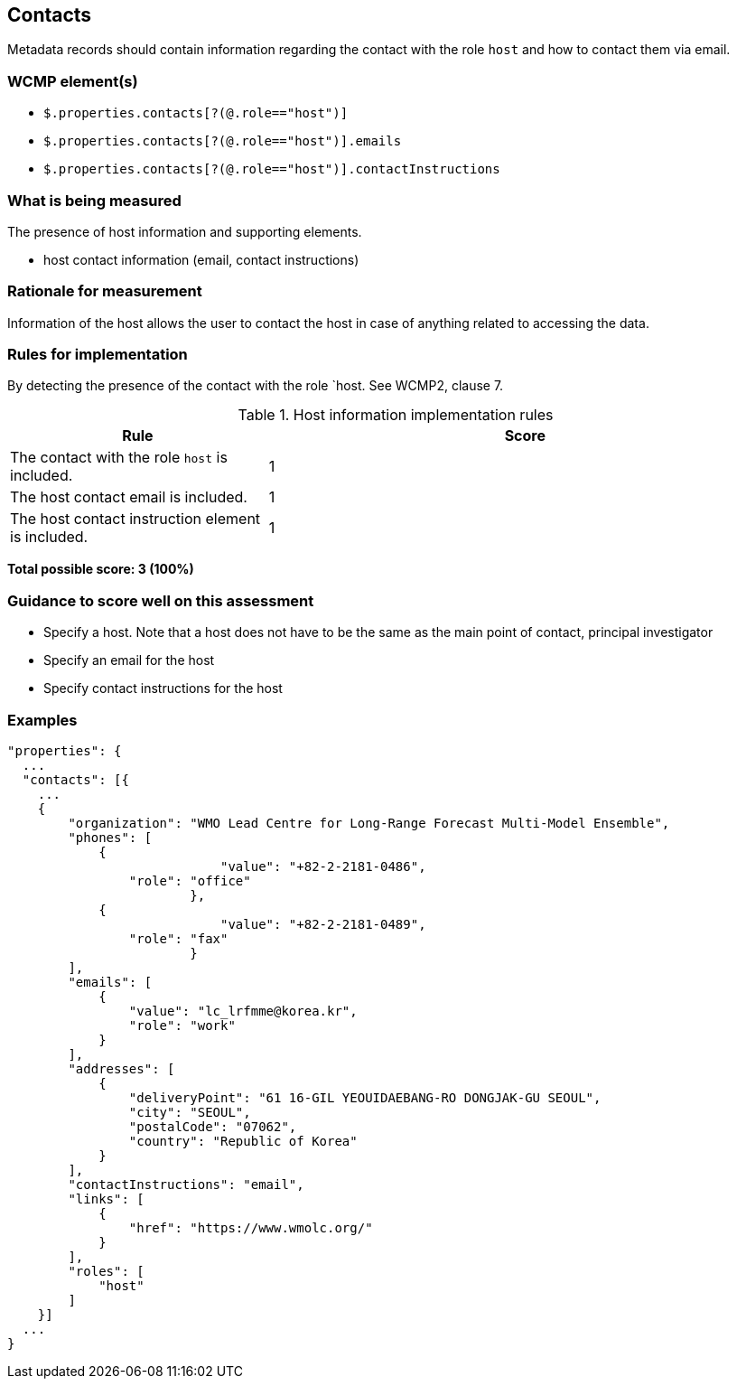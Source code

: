 == Contacts

Metadata records should contain information regarding the contact with the role `host` and how to contact them via email.

=== WCMP element(s)

* `$.properties.contacts[?(@.role=="host")]`
* `$.properties.contacts[?(@.role=="host")].emails`
* `$.properties.contacts[?(@.role=="host")].contactInstructions`

=== What is being measured

The presence of host information and supporting elements.

* host contact information (email, contact instructions)

=== Rationale for measurement

Information of the host allows the user to contact the host in case of anything related to accessing the data.

=== Rules for implementation

By detecting the presence of the contact with the role `host. See WCMP2, clause 7.

.Host information implementation rules
[cols="1a,2"]
|===
|Rule |Score

|The contact with the role `host` is included.
|1

|The host contact email is included.
|1

|The host contact instruction element is included.
|1

|===

*Total possible score: 3 (100%)*

=== Guidance to score well on this assessment

* Specify a host. Note that a host does not have to be the same as the main point of contact, principal investigator
* Specify an email for the host
* Specify contact instructions for the host

=== Examples

```json
"properties": {
  ...
  "contacts": [{
    ...
    {
        "organization": "WMO Lead Centre for Long-Range Forecast Multi-Model Ensemble",
        "phones": [
            {
			    "value": "+82-2-2181-0486",
                "role": "office"
			},
            {
			    "value": "+82-2-2181-0489",
                "role": "fax"
			}
        ],
        "emails": [
            {
                "value": "lc_lrfmme@korea.kr",
                "role": "work"
            }
        ],
        "addresses": [
            {
                "deliveryPoint": "61 16-GIL YEOUIDAEBANG-RO DONGJAK-GU SEOUL",
                "city": "SEOUL",
                "postalCode": "07062",
                "country": "Republic of Korea"
            }
        ],
        "contactInstructions": "email",
        "links": [
            {
                "href": "https://www.wmolc.org/"
            }
        ],
        "roles": [
            "host"
        ]
    }]
  ...
}
```
